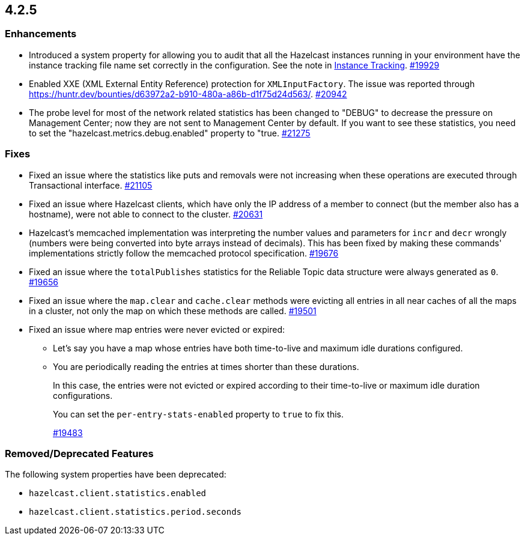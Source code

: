 == 4.2.5

[[enh-425]]
=== Enhancements

* Introduced a system property for allowing you to audit that all the Hazelcast instances running in your
environment have the instance tracking file name set correctly in the configuration. See the note in xref:management:instance-tracking.adoc[Instance Tracking].
https://github.com/hazelcast/hazelcast/pull/19929[#19929]
* Enabled XXE (XML External Entity Reference) protection for `XMLInputFactory`. The issue was reported through
https://huntr.dev/bounties/d63972a2-b910-480a-a86b-d1f75d24d563/.
https://github.com/hazelcast/hazelcast/pull/20942[#20942]
* The probe level for most of the network related statistics has been changed to "DEBUG" to decrease the pressure on Management Center; now they are not sent to Management Center by default. If you want to see these statistics, you need to set the "hazelcast.metrics.debug.enabled" property to "true.
https://github.com/hazelcast/hazelcast/pull/21275[#21275]

[[fixes-425]]
=== Fixes

* Fixed an issue where the statistics like puts and removals were not increasing when these operations are executed through Transactional interface.
https://github.com/hazelcast/hazelcast/pull/21105[#21105]
* Fixed an issue where Hazelcast clients, which have only the IP address of a member to connect (but the member also has a hostname), were not able to connect to the cluster.
https://github.com/hazelcast/hazelcast/pull/20631[#20631]
* Hazelcast’s memcached implementation was interpreting the number values and parameters for `incr` and `decr` wrongly (numbers were being converted into byte arrays instead of decimals).
This has been fixed by making these commands' implementations strictly follow the memcached protocol specification.
https://github.com/hazelcast/hazelcast/pull/19676[#19676]
* Fixed an issue where the `totalPublishes` statistics for the Reliable Topic data structure were always generated as `0`.
https://github.com/hazelcast/hazelcast/pull/19656[#19656]
* Fixed an issue where the `map.clear` and `cache.clear` methods were evicting all entries in all near caches of all the maps in a cluster, not only the map on which these methods are called.
https://github.com/hazelcast/hazelcast/issues/19501[#19501]
* Fixed an issue where map entries were never evicted or expired:
** Let's say you have a map whose entries have both time-to-live and maximum idle durations configured.
** You are periodically reading the entries at times shorter than these durations. 
+
In this case, the entries were not evicted or expired according to their time-to-live or maximum idle duration configurations.
+
You can set the `per-entry-stats-enabled` property to `true` to fix this.
+
https://github.com/hazelcast/hazelcast/pull/19483[#19483]

[[rdf-425]]
=== Removed/Deprecated Features

The following system properties have been deprecated:

* `hazelcast.client.statistics.enabled`
* `hazelcast.client.statistics.period.seconds`
